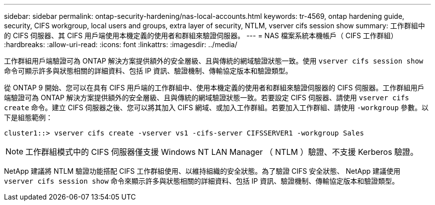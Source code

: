 ---
sidebar: sidebar 
permalink: ontap-security-hardening/nas-local-accounts.html 
keywords: tr-4569, ontap hardening guide, security, CIFS workgroup, local users and groups, extra layer of security, NTLM, vserver cifs session show 
summary: 工作群組中的 CIFS 伺服器、其 CIFS 用戶端使用本機定義的使用者和群組來驗證伺服器。 
---
= NAS 檔案系統本機帳戶（ CIFS 工作群組）
:hardbreaks:
:allow-uri-read: 
:icons: font
:linkattrs: 
:imagesdir: ../media/


[role="lead"]
工作群組用戶端驗證可為 ONTAP 解決方案提供額外的安全層級、且與傳統的網域驗證狀態一致。使用 `vserver cifs session show` 命令可顯示許多與狀態相關的詳細資料、包括 IP 資訊、驗證機制、傳輸協定版本和驗證類型。

從 ONTAP 9 開始、您可以在具有 CIFS 用戶端的工作群組中、使用本機定義的使用者和群組來驗證伺服器的 CIFS 伺服器。工作群組用戶端驗證可為 ONTAP 解決方案提供額外的安全層級、且與傳統的網域驗證狀態一致。若要設定 CIFS 伺服器、請使用 `vserver cifs create` 命令。建立 CIFS 伺服器之後、您可以將其加入 CIFS 網域、或加入工作群組。若要加入工作群組、請使用 `-workgroup` 參數。以下是組態範例：

[listing]
----
cluster1::> vserver cifs create -vserver vs1 -cifs-server CIFSSERVER1 -workgroup Sales
----

NOTE: 工作群組模式中的 CIFS 伺服器僅支援 Windows NT LAN Manager （ NTLM ）驗證、不支援 Kerberos 驗證。

NetApp 建議將 NTLM 驗證功能搭配 CIFS 工作群組使用、以維持組織的安全狀態。為了驗證 CIFS 安全狀態、 NetApp 建議使用 `vserver cifs session show` 命令來顯示許多與狀態相關的詳細資料、包括 IP 資訊、驗證機制、傳輸協定版本和驗證類型。
